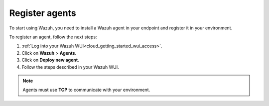 .. Copyright (C) 2020 Wazuh, Inc.

.. _cloud_getting_started_register_agents:

Register agents
===============

.. meta::
  :description: Learn about how to register agents. 

To start using Wazuh, you need to install a Wazuh agent in your endpoint and register it in your environment. 

To register an agent, follow the next steps:

1. :ref:`Log into your Wazuh WUI<cloud_getting_started_wui_access>`.

2. Click on **Wazuh** > **Agents**.

3. Click on **Deploy new agent**.

4. Follow the steps described in your Wazuh WUI.

.. note::

   Agents must use **TCP** to communicate with your environment.
